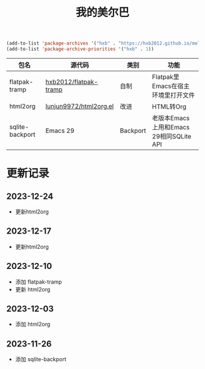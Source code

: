 #+TITLE: 我的美尔巴

#+BEGIN_SRC emacs-lisp
(add-to-list 'package-archives '("hxb" . "https://hxb2012.github.io/melpa/") t)
(add-to-list 'package-archive-priorities '("hxb" . 1))
#+END_SRC

| 包名            | 源代码                 | 类别     | 功能                                    |
|-----------------+------------------------+----------+-----------------------------------------|
| flatpak-tramp   | [[https://github.com/hxb2012/flatpak-tramp][hxb2012/flatpak-tramp]]  | 自制     | Flatpak里Emacs在宿主环境里打开文件      |
| html2org        | [[http://github.com/lujun9972/html2org.el][lunjun9972/html2org.el]] | 改进     | HTML转Org                               |
| sqlite-backport | Emacs 29               | Backport | 老版本Emacs上用和Emacs 29相同SQLite API |

* 更新记录

** 2023-12-24

- 更新html2org

** 2023-12-17

- 更新html2org

** 2023-12-10

- 添加 flatpak-tramp
- 更新 html2org

** 2023-12-03

- 添加 html2org

** 2023-11-26

- 添加 sqlite-backport
